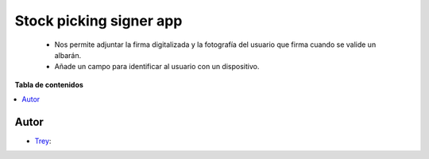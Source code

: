 ========================
Stock picking signer app
========================

.. |badge1| image:: https://img.shields.io/badge/licence-AGPL--3-blue.png
    :target: http://www.gnu.org/licenses/agpl-3.0-standalone.html
    :alt: License: AGPL-3

|badge1|

    * Nos permite adjuntar la firma digitalizada y la fotografía del usuario que firma cuando se valide un albarán.
    * Añade un campo para identificar al usuario con un dispositivo.

**Tabla de contenidos**

.. contents::
   :local:


Autor
~~~~~

* `Trey <https://www.trey.es>`__:
